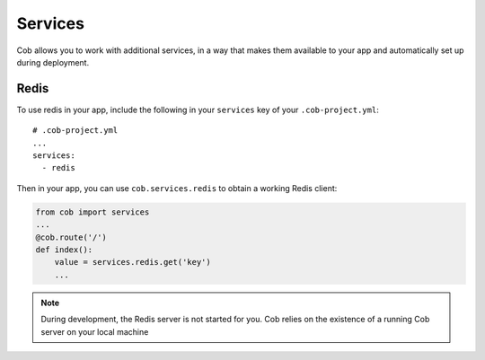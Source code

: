 Services
========

Cob allows you to work with additional services, in a way that makes them available to your app and
automatically set up during deployment.


Redis
-----

To use redis in your app, include the following in your ``services`` key of your
``.cob-project.yml``::

  # .cob-project.yml
  ...
  services:
    - redis

Then in your app, you can use ``cob.services.redis`` to obtain a working Redis client:

.. code-block:: python

                from cob import services
                ...
                @cob.route('/')
                def index():
                    value = services.redis.get('key')
                    ...
.. note:: During development, the Redis server is not started for you. Cob relies on the existence
          of a running Cob server on your local machine
